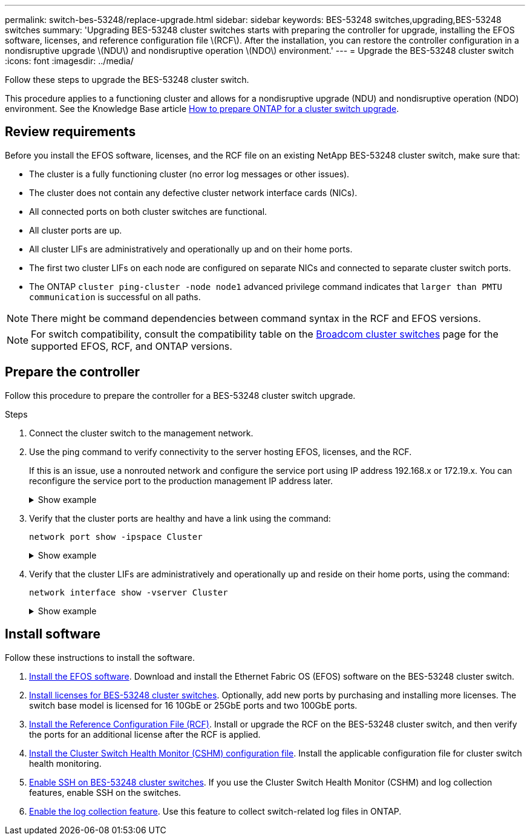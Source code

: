 ---
permalink: switch-bes-53248/replace-upgrade.html
sidebar: sidebar
keywords: BES-53248 switches,upgrading,BES-53248 switches
summary: 'Upgrading BES-53248 cluster switches starts with preparing the controller for upgrade, installing the EFOS software, licenses, and reference configuration file \(RCF\). After the installation, you can restore the controller configuration in a nondisruptive upgrade \(NDU\) and nondisruptive operation \(NDO\) environment.'
---
= Upgrade the BES-53248 cluster switch
:icons: font
:imagesdir: ../media/

[.lead]
Follow these steps to upgrade the BES-53248 cluster switch. 

This procedure applies to a functioning cluster and allows for a nondisruptive upgrade (NDU) and nondisruptive operation (NDO) environment. See the Knowledge Base article https://kb.netapp.com/onprem/ontap/hardware/How_to_prepare_ONTAP_for_a_cluster_switch_upgrade[How to prepare ONTAP for a cluster switch upgrade^].

== Review requirements

Before you install the EFOS software, licenses, and the RCF file on an existing NetApp BES-53248 cluster switch, make sure that:

* The cluster is a fully functioning cluster (no error log messages or other issues).
* The cluster does not contain any defective cluster network interface cards (NICs).
* All connected ports on both cluster switches are functional.
* All cluster ports are up.
* All cluster LIFs are administratively and operationally up and on their home ports.
* The first two cluster LIFs on each node are configured on separate NICs and connected to separate cluster switch ports.
// Added cluster LIF info here as per GH issue #63 in the switches repo
* The ONTAP `cluster ping-cluster -node node1` advanced privilege command indicates that `larger than PMTU communication` is successful on all paths.

NOTE: There might be command dependencies between command syntax in the RCF and EFOS versions.

NOTE: For switch compatibility, consult the compatibility table on the https://mysupport.netapp.com/site/products/all/details/broadcom-cluster-switches/downloads-tab[Broadcom cluster switches^] page for the supported EFOS, RCF, and ONTAP versions.

== Prepare the controller

Follow this procedure to prepare the controller for a BES-53248 cluster switch upgrade.

.Steps

. Connect the cluster switch to the management network.
. Use the ping command to verify connectivity to the server hosting EFOS, licenses, and the RCF.
+
If this is an issue, use a nonrouted network and configure the service port using IP address 192.168.x or 172.19.x. You can reconfigure the service port to the production management IP address later.
+
.Show example
[%collapsible]
====
This example verifies that the switch is connected to the server at IP address 172.19.2.1:

[subs=+quotes]
----
(cs2)# *ping 172.19.2.1*
Pinging 172.19.2.1 with 0 bytes of data:

Reply From 172.19.2.1: icmp_seq = 0. time= 5910 usec.
----
====

. Verify that the cluster ports are healthy and have a link using the command:
+
`network port show -ipspace Cluster`
+
.Show example
[%collapsible]
====
The following example shows the type of output with all ports having a `Link` value of up and a `Health Status` of healthy:

[subs=+quotes]
----
cluster1::> *network port show -ipspace Cluster*

Node: node1
                                                                    Ignore
                                               Speed(Mbps) Health   Health
Port   IPspace      Broadcast Domain Link MTU  Admin/Oper  Status   Status
------ ------------ ---------------- ---- ---- ----------- -------- ------
e0a    Cluster      Cluster          up   9000  auto/10000 healthy  false
e0b    Cluster      Cluster          up   9000  auto/10000 healthy  false

Node: node2
                                                                    Ignore
                                               Speed(Mbps) Health   Health
Port   IPspace      Broadcast Domain Link MTU  Admin/Oper  Status   Status
-----  ------------ ---------------- ---- ---- ----------- -------- ------
e0a    Cluster      Cluster          up   9000  auto/10000 healthy  false
e0b    Cluster      Cluster          up   9000  auto/10000 healthy  false
----
====

. Verify that the cluster LIFs are administratively and operationally up and reside on their home ports, using the command:
+
`network interface show -vserver Cluster`
+
.Show example
[%collapsible]
====
In this example, the `-vserver` parameter displays information about the LIFs that are associated with cluster ports. `Status Admin/Oper` must be up and `Is Home` must be true:

[subs=+quotes]
----
cluster1::> *network interface show -vserver Cluster*

          Logical      Status     Network             Current       Current Is
Vserver   Interface    Admin/Oper Address/Mask        Node          Port    Home
--------- ----------   ---------- ------------------  ------------- ------- ----
Cluster
          node1_clus1
                       up/up      169.254.217.125/16  node1         e0a     true
          node1_clus2
                       up/up      169.254.205.88/16   node1         e0b     true
          node2_clus1
                       up/up      169.254.252.125/16  node2         e0a     true
          node2_clus2
                       up/up      169.254.110.131/16  node2         e0b     true
----
====

== Install software

Follow these instructions to install the software. 

. link:configure-efos-software.html[Install the EFOS software]. Download and install the Ethernet Fabric OS (EFOS) software on the BES-53248 cluster switch.
. link:configure-licenses.html[Install licenses for BES-53248 cluster switches]. Optionally, add new ports by purchasing and installing more licenses. The switch base model is licensed for 16 10GbE or 25GbE ports and two 100GbE ports.
. link:configure-install-rcf.html[Install the Reference Configuration File (RCF)]. Install or upgrade the RCF on the BES-53248 cluster switch, and then verify the ports for an additional license after the RCF is applied.
. link:configure-health-monitor.html[Install the Cluster Switch Health Monitor (CSHM) configuration file]. Install the applicable configuration file for cluster switch health monitoring.
. link:configure-ssh.html[Enable SSH on BES-53248 cluster switches]. If you use the Cluster Switch Health Monitor (CSHM) and log collection features, enable SSH on the switches.
. link:configure-log-collection.html[Enable the log collection feature]. Use this feature to collect switch-related log files in ONTAP.

// Added details for KB article on this topic AFFFASDOC-117, 2023-NOV-28 